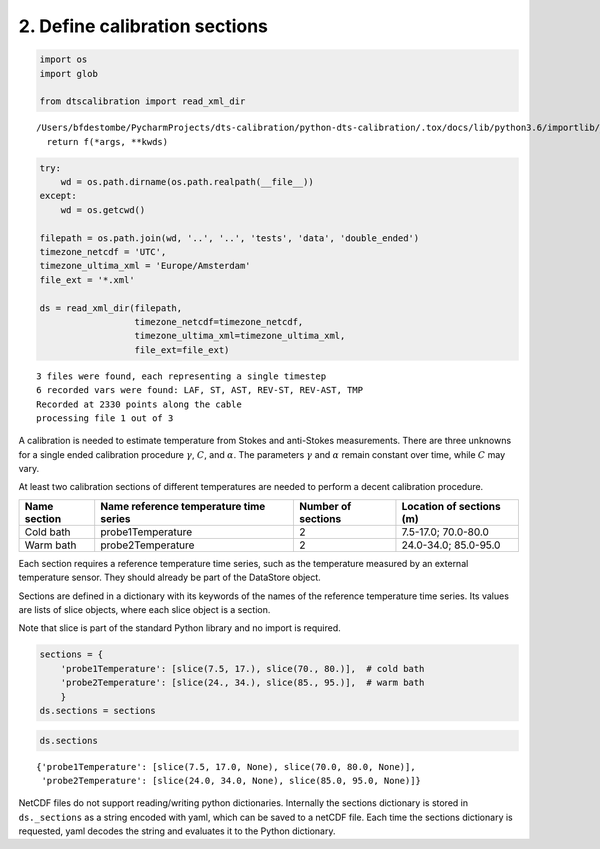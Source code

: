 
2. Define calibration sections
==============================

.. code:: ipython3

    import os
    import glob
    
    from dtscalibration import read_xml_dir


.. parsed-literal::

    /Users/bfdestombe/PycharmProjects/dts-calibration/python-dts-calibration/.tox/docs/lib/python3.6/importlib/_bootstrap.py:219: RuntimeWarning: numpy.dtype size changed, may indicate binary incompatibility. Expected 96, got 88
      return f(*args, **kwds)


.. code:: ipython3

    try:
        wd = os.path.dirname(os.path.realpath(__file__))
    except:
        wd = os.getcwd()
    
    filepath = os.path.join(wd, '..', '..', 'tests', 'data', 'double_ended')
    timezone_netcdf = 'UTC',
    timezone_ultima_xml = 'Europe/Amsterdam'
    file_ext = '*.xml'
    
    ds = read_xml_dir(filepath,
                      timezone_netcdf=timezone_netcdf,
                      timezone_ultima_xml=timezone_ultima_xml,
                      file_ext=file_ext)


.. parsed-literal::

    3 files were found, each representing a single timestep
    6 recorded vars were found: LAF, ST, AST, REV-ST, REV-AST, TMP
    Recorded at 2330 points along the cable
    processing file 1 out of 3


A calibration is needed to estimate temperature from Stokes and
anti-Stokes measurements. There are three unknowns for a single ended
calibration procedure :math:`\gamma`, :math:`C`, and :math:`\alpha`. The
parameters :math:`\gamma` and :math:`\alpha` remain constant over time,
while :math:`C` may vary.

At least two calibration sections of different temperatures are needed
to perform a decent calibration procedure.

+------------+------------------------------+----------------+--------------------+
| Name       | Name reference temperature   | Number of      | Location of        |
| section    | time series                  | sections       | sections (m)       |
+============+==============================+================+====================+
| Cold bath  | probe1Temperature            | 2              | 7.5-17.0;          |
|            |                              |                | 70.0-80.0          |
+------------+------------------------------+----------------+--------------------+
| Warm bath  | probe2Temperature            | 2              | 24.0-34.0;         |
|            |                              |                | 85.0-95.0          |
+------------+------------------------------+----------------+--------------------+

Each section requires a reference temperature time series, such as the
temperature measured by an external temperature sensor. They should
already be part of the DataStore object.

Sections are defined in a dictionary with its keywords of the names of
the reference temperature time series. Its values are lists of slice
objects, where each slice object is a section.

Note that slice is part of the standard Python library and no import is
required.

.. code:: ipython3

    sections = {
        'probe1Temperature': [slice(7.5, 17.), slice(70., 80.)],  # cold bath
        'probe2Temperature': [slice(24., 34.), slice(85., 95.)],  # warm bath
        }
    ds.sections = sections

.. code:: ipython3

    ds.sections




.. parsed-literal::

    {'probe1Temperature': [slice(7.5, 17.0, None), slice(70.0, 80.0, None)],
     'probe2Temperature': [slice(24.0, 34.0, None), slice(85.0, 95.0, None)]}



NetCDF files do not support reading/writing python dictionaries.
Internally the sections dictionary is stored in ``ds._sections`` as a
string encoded with yaml, which can be saved to a netCDF file. Each time
the sections dictionary is requested, yaml decodes the string and
evaluates it to the Python dictionary.
